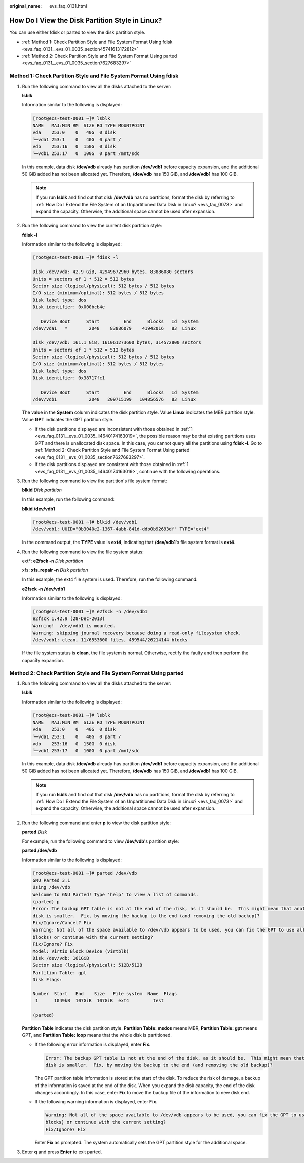 :original_name: evs_faq_0131.html

.. _evs_faq_0131:

How Do I View the Disk Partition Style in Linux?
================================================

You can use either fdisk or parted to view the disk partition style.

-  :ref:`Method 1: Check Partition Style and File System Format Using fdisk <evs_faq_0131__evs_01_0035_section45741613172812>`
-  :ref:`Method 2: Check Partition Style and File System Format Using parted <evs_faq_0131__evs_01_0035_section7627683297>`

.. _evs_faq_0131__evs_01_0035_section45741613172812:

Method 1: Check Partition Style and File System Format Using fdisk
------------------------------------------------------------------

#. .. _evs_faq_0131__evs_01_0035_li4640174163019:

   Run the following command to view all the disks attached to the server:

   **lsblk**

   Information similar to the following is displayed:

   .. code-block:: console

      [root@ecs-test-0001 ~]# lsblk
      NAME   MAJ:MIN RM  SIZE RO TYPE MOUNTPOINT
      vda    253:0    0   40G  0 disk
      └─vda1 253:1    0   40G  0 part /
      vdb    253:16   0  150G  0 disk
      └─vdb1 253:17   0  100G  0 part /mnt/sdc

   In this example, data disk **/dev/vdb** already has partition **/dev/vdb1** before capacity expansion, and the additional 50 GiB added has not been allocated yet. Therefore, **/dev/vdb** has 150 GiB, and **/dev/vdb1** has 100 GiB.

   .. note::

      If you run **lsblk** and find out that disk **/dev/vdb** has no partitions, format the disk by referring to :ref:`How Do I Extend the File System of an Unpartitioned Data Disk in Linux? <evs_faq_0073>` and expand the capacity. Otherwise, the additional space cannot be used after expansion.

#. Run the following command to view the current disk partition style:

   **fdisk -l**

   Information similar to the following is displayed:

   .. code-block:: console

      [root@ecs-test-0001 ~]# fdisk -l

      Disk /dev/vda: 42.9 GiB, 42949672960 bytes, 83886080 sectors
      Units = sectors of 1 * 512 = 512 bytes
      Sector size (logical/physical): 512 bytes / 512 bytes
      I/O size (minimum/optimal): 512 bytes / 512 bytes
      Disk label type: dos
      Disk identifier: 0x000bcb4e

         Device Boot      Start         End      Blocks   Id  System
      /dev/vda1   *        2048    83886079    41942016   83  Linux

      Disk /dev/vdb: 161.1 GiB, 161061273600 bytes, 314572800 sectors
      Units = sectors of 1 * 512 = 512 bytes
      Sector size (logical/physical): 512 bytes / 512 bytes
      I/O size (minimum/optimal): 512 bytes / 512 bytes
      Disk label type: dos
      Disk identifier: 0x38717fc1

         Device Boot      Start         End      Blocks   Id  System
      /dev/vdb1            2048   209715199   104856576   83  Linux

   The value in the **System** column indicates the disk partition style. Value **Linux** indicates the MBR partition style. Value **GPT** indicates the GPT partition style.

   -  If the disk partitions displayed are inconsistent with those obtained in :ref:`1 <evs_faq_0131__evs_01_0035_li4640174163019>`, the possible reason may be that existing partitions uses GPT and there is unallocated disk space. In this case, you cannot query all the partitions using **fdisk -l**. Go to :ref:`Method 2: Check Partition Style and File System Format Using parted <evs_faq_0131__evs_01_0035_section7627683297>`.
   -  If the disk partitions displayed are consistent with those obtained in :ref:`1 <evs_faq_0131__evs_01_0035_li4640174163019>`, continue with the following operations.

#. Run the following command to view the partition's file system format:

   **blkid** *Disk partition*

   In this example, run the following command:

   **blkid /dev/vdb1**

   .. code-block:: console

      [root@ecs-test-0001 ~]# blkid /dev/vdb1
      /dev/vdb1: UUID="0b3040e2-1367-4abb-841d-ddb0b92693df" TYPE="ext4"

   In the command output, the **TYPE** value is **ext4**, indicating that **/dev/vdb1**'s file system format is **ext4**.

#. Run the following command to view the file system status:

   ext*: **e2fsck -n** *Disk partition*

   xfs: **xfs_repair -n** *Disk partition*

   In this example, the ext4 file system is used. Therefore, run the following command:

   **e2fsck -n /dev/vdb1**

   Information similar to the following is displayed:

   .. code-block:: console

      [root@ecs-test-0001 ~]# e2fsck -n /dev/vdb1
      e2fsck 1.42.9 (28-Dec-2013)
      Warning!  /dev/vdb1 is mounted.
      Warning: skipping journal recovery because doing a read-only filesystem check.
      /dev/vdb1: clean, 11/6553600 files, 459544/26214144 blocks

   If the file system status is **clean**, the file system is normal. Otherwise, rectify the faulty and then perform the capacity expansion.

.. _evs_faq_0131__evs_01_0035_section7627683297:

Method 2: Check Partition Style and File System Format Using parted
-------------------------------------------------------------------

#. Run the following command to view all the disks attached to the server:

   **lsblk**

   Information similar to the following is displayed:

   .. code-block:: console

      [root@ecs-test-0001 ~]# lsblk
      NAME   MAJ:MIN RM  SIZE RO TYPE MOUNTPOINT
      vda    253:0    0   40G  0 disk
      └─vda1 253:1    0   40G  0 part /
      vdb    253:16   0  150G  0 disk
      └─vdb1 253:17   0  100G  0 part /mnt/sdc

   In this example, data disk **/dev/vdb** already has partition **/dev/vdb1** before capacity expansion, and the additional 50 GiB added has not been allocated yet. Therefore, **/dev/vdb** has 150 GiB, and **/dev/vdb1** has 100 GiB.

   .. note::

      If you run **lsblk** and find out that disk **/dev/vdb** has no partitions, format the disk by referring to :ref:`How Do I Extend the File System of an Unpartitioned Data Disk in Linux? <evs_faq_0073>` and expand the capacity. Otherwise, the additional space cannot be used after expansion.

#. Run the following command and enter **p** to view the disk partition style:

   **parted** *Disk*

   For example, run the following command to view **/dev/vdb**'s partition style:

   **parted /dev/vdb**

   Information similar to the following is displayed:

   .. code-block:: console

      [root@ecs-test-0001 ~]# parted /dev/vdb
      GNU Parted 3.1
      Using /dev/vdb
      Welcome to GNU Parted! Type 'help' to view a list of commands.
      (parted) p
      Error: The backup GPT table is not at the end of the disk, as it should be.  This might mean that another operating system believes the
      disk is smaller.  Fix, by moving the backup to the end (and removing the old backup)?
      Fix/Ignore/Cancel? Fix
      Warning: Not all of the space available to /dev/vdb appears to be used, you can fix the GPT to use all of the space (an extra 104857600
      blocks) or continue with the current setting?
      Fix/Ignore? Fix
      Model: Virtio Block Device (virtblk)
      Disk /dev/vdb: 161GiB
      Sector size (logical/physical): 512B/512B
      Partition Table: gpt
      Disk Flags:

      Number  Start   End    Size   File system  Name  Flags
       1      1049kB  107GiB  107GiB  ext4         test

      (parted)

   **Partition Table** indicates the disk partition style. **Partition Table: msdos** means MBR, **Partition Table: gpt** means GPT, and **Partition Table: loop** means that the whole disk is partitioned.

   -  If the following error information is displayed, enter **Fix**.

      .. code-block::

         Error: The backup GPT table is not at the end of the disk, as it should be.  This might mean that another operating system believes the
         disk is smaller.  Fix, by moving the backup to the end (and removing the old backup)?

      The GPT partition table information is stored at the start of the disk. To reduce the risk of damage, a backup of the information is saved at the end of the disk. When you expand the disk capacity, the end of the disk changes accordingly. In this case, enter **Fix** to move the backup file of the information to new disk end.

   -  If the following warning information is displayed, enter **Fix**.

      .. code-block::

         Warning: Not all of the space available to /dev/vdb appears to be used, you can fix the GPT to use all of the space (an extra 104857600
         blocks) or continue with the current setting?
         Fix/Ignore? Fix

      Enter **Fix** as prompted. The system automatically sets the GPT partition style for the additional space.

#. Enter **q** and press **Enter** to exit parted.
